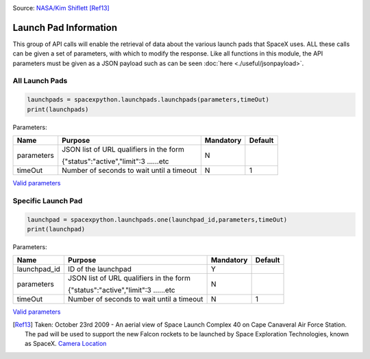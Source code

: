 .. image:: ../images/pad.jpg
   :scale: 50 %

Source: `NASA/Kim Shiflett <http://mediaarchive.ksc.nasa.gov/detail.cfm?mediaid=43863>`_ [Ref13]_

Launch Pad Information
**********************

This group of API calls will enable the retrieval of data about the various launch pads that SpaceX uses.
ALL these calls can be given a set of parameters, with which to modify the response.
Like all functions in this module, the API parameters must be given as a JSON payload such as can be seen :doc:`here <./useful/jsonpayload>`.

All Launch Pads
```````````````

.. code-block:: python

    launchpads = spacexpython.launchpads.launchpads(parameters,timeOut)
    print(launchpads)

Parameters:

.. tabularcolumns:: |1|1|C|C|

+------------+-------------------------------------------+-----------+---------+
| Name       | Purpose                                   | Mandatory | Default |
+============+===========================================+===========+=========+
| parameters | JSON list of URL qualifiers in the form   |      N    |         |
+            +                                           +           +         +
|            | {"status":"active","limit":3 ......etc    |           |         |
+------------+-------------------------------------------+-----------+---------+
| timeOut    | Number of seconds to wait until a timeout |      N    |    1    |
+------------+-------------------------------------------+-----------+---------+

`Valid parameters <https://docs.spacexdata.com/?version=latest#58df29dc-5839-42fc-9540-2f572fd13438>`_

Specific Launch Pad
```````````````````

.. code-block:: python

    launchpad = spacexpython.launchpads.one(launchpad_id,parameters,timeOut)
    print(launchpad)

Parameters:

.. tabularcolumns:: |1|1|C|C|

+---------------+-------------------------------------------+-----------+---------+
| Name          | Purpose                                   | Mandatory | Default |
+===============+===========================================+===========+=========+
| launchpad_id  | ID of the launchpad                       |      Y    |         |
+---------------+-------------------------------------------+-----------+---------+
| parameters    | JSON list of URL qualifiers in the form   |      N    |         |
+               +                                           +           +         +
|               | {"status":"active","limit":3 ......etc    |           |         |
+---------------+-------------------------------------------+-----------+---------+
| timeOut       | Number of seconds to wait until a timeout |      N    |    1    |
+---------------+-------------------------------------------+-----------+---------+

`Valid parameters <https://docs.spacexdata.com/?version=latest#fbc2676e-6248-48ce-95c8-c64784638288>`_

.. [Ref13]  Taken: October 23rd 2009 - An aerial view of Space Launch Complex 40 on Cape Canaveral Air Force Station. The pad will be used to support the new Falcon rockets to be launched by Space Exploration Technologies, known as SpaceX.
           `Camera Location <https://tools.wmflabs.org/geohack/geohack.php?pagename=File:Launch_pad_40_awaiting_Falcon_9_rocket.jpg&params=028.562080_N_-080.583541_E_globe:Earth_type:camera_&language=en>`_